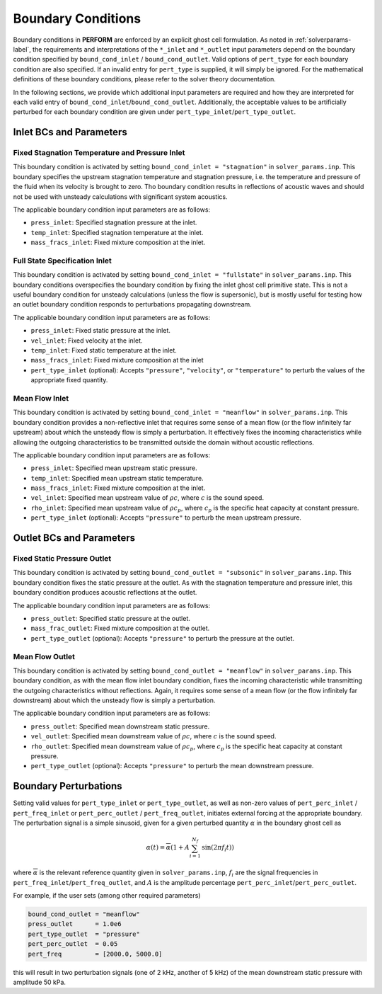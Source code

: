 .. _bounds-label:

Boundary Conditions
===================
Boundary conditions in **PERFORM** are enforced by an explicit ghost cell formulation. As noted in :ref:`solverparams-label`, the requirements and interpretations of the ``*_inlet`` and ``*_outlet`` input parameters depend on the boundary condition specified by ``bound_cond_inlet`` / ``bound_cond_outlet``. Valid options of ``pert_type`` for each boundary condition are also specified. If an invalid entry for ``pert_type`` is supplied, it will simply be ignored. For the mathematical definitions of these boundary conditions, please refer to the solver theory documentation.

In the following sections, we provide which additional input parameters are required and how they are interpreted for each valid entry of ``bound_cond_inlet``/``bound_cond_outlet``. Additionally, the acceptable values to be artificially perturbed for each boundary condition are given under ``pert_type_inlet``/``pert_type_outlet``.

.. _inletbcs-label:

Inlet BCs and Parameters
----------------------------------------

Fixed Stagnation Temperature and Pressure Inlet
^^^^^^^^^^^^^^^^^^^^^^^^^^^^^^^^^^^^^^^^^^^^^^^
This boundary condition is activated by setting ``bound_cond_inlet = "stagnation"`` in ``solver_params.inp``. This boundary specifies the upstream stagnation temperature and stagnation pressure, i.e. the temperature and pressure of the fluid when its velocity is brought to zero. Tho boundary condition results in reflections of acoustic waves and should not be used with unsteady calculations with significant system acoustics. 

The applicable boundary condition input parameters are as follows:

* ``press_inlet``: Specified stagnation pressure at the inlet.
* ``temp_inlet``: Specified stagnation temperature at the inlet.
* ``mass_fracs_inlet``: Fixed mixture composition at the inlet.


Full State Specification Inlet
^^^^^^^^^^^^^^^^^^^^^^^^^^^^^^
This boundary condition is activated by setting ``bound_cond_inlet = "fullstate"`` in ``solver_params.inp``. This boundary conditions overspecifies the boundary condition by fixing the inlet ghost cell primitive state. This is not a useful boundary condition for unsteady calculations (unless the flow is supersonic), but is mostly useful for testing how an outlet boundary condition responds to perturbations propagating downstream. 

The applicable boundary condition input parameters are as follows:

* ``press_inlet``: Fixed static pressure at the inlet.
* ``vel_inlet``: Fixed velocity at the inlet.
* ``temp_inlet``: Fixed static temperature at the inlet.
* ``mass_fracs_inlet``: Fixed mixture composition at the inlet
* ``pert_type_inlet`` (optional): Accepts ``"pressure"``, ``"velocity"``, or ``"temperature"`` to perturb the values of the appropriate fixed quantity.

Mean Flow Inlet
^^^^^^^^^^^^^^^
This boundary condition is activated by setting ``bound_cond_inlet = "meanflow"`` in ``solver_params.inp``. This boundary condition provides a non-reflective inlet that requires some sense of a mean flow (or the flow infinitely far upstream) about which the unsteady flow is simply a perturbation. It effectively fixes the incoming characteristics while allowing the outgoing characteristics to be transmitted outside the domain without acoustic reflections. 
 
The applicable boundary condition input parameters are as follows:

* ``press_inlet``: Specified mean upstream static pressure.
* ``temp_inlet``: Specified mean upstream static temperature.
* ``mass_fracs_inlet``: Fixed mixture composition at the inlet.
* ``vel_inlet``: Specified mean upstream value of :math:`\rho c`, where :math:`c` is the sound speed.
* ``rho_inlet``: Specified mean upstream value of :math:`\rho c_p`, where :math:`c_p` is the specific heat capacity at constant pressure.
* ``pert_type_inlet`` (optional): Accepts ``"pressure"`` to perturb the mean upstream pressure.


.. _outletbcs-label:

Outlet BCs and Parameters
-----------------------------------------

Fixed Static Pressure Outlet
^^^^^^^^^^^^^^^^^^^^^^^^^^^^
This boundary condition is activated by setting ``bound_cond_outlet = "subsonic"`` in ``solver_params.inp``. This boundary condition fixes the static pressure at the outlet. As with the stagnation temperature and pressure inlet, this boundary condition produces acoustic reflections at the outlet. 

The applicable boundary condition input parameters are as follows:

* ``press_outlet``: Specified static pressure at the outlet.
* ``mass_frac_outlet``: Fixed mixture composition at the outlet.
* ``pert_type_outlet`` (optional): Accepts ``"pressure"`` to perturb the pressure at the outlet.

Mean Flow Outlet
^^^^^^^^^^^^^^^^
This boundary condition is activated by setting ``bound_cond_outlet = "meanflow"`` in ``solver_params.inp``. This boundary condition, as with the mean flow inlet boundary condition, fixes the incoming characteristic while transmitting the outgoing characteristics without reflections. Again, it requires some sense of a mean flow (or the flow infinitely far downstream) about which the unsteady flow is simply a perturbation.

The applicable boundary condition input parameters are as follows:

* ``press_outlet``: Specified mean downstream static pressure.
* ``vel_outlet``: Specified mean downstream value of :math:`\rho c`, where :math:`c` is the sound speed.
* ``rho_outlet``: Specified mean downstream value of :math:`\rho c_p`, where :math:`c_p` is the specific heat capacity at constant pressure.
* ``pert_type_outlet`` (optional): Accepts ``"pressure"`` to perturb the mean downstream pressure.


  .. _bcpert-label:

Boundary Perturbations
----------------------

Setting valid values for ``pert_type_inlet`` or ``pert_type_outlet``, as well as non-zero values of ``pert_perc_inlet`` / ``pert_freq_inlet`` or ``pert_perc_outlet`` / ``pert_freq_outlet``, initiates external forcing at the appropriate boundary. The perturbation signal is a simple sinusoid, given for a given perturbed quantity :math:`\alpha` in the boundary ghost cell as

.. math::

    \alpha(t) = \overline{\alpha} \left(1 + A \sum_{i=1}^{N_f}\text{sin}(2 \pi f_i t) \right)


where :math:`\overline{\alpha}` is the relevant reference quantity given in ``solver_params.inp``, :math:`f_i` are the signal frequencies in ``pert_freq_inlet``/``pert_freq_outlet``, and :math:`A` is the amplitude percentage ``pert_perc_inlet``/``pert_perc_outlet``. 

For example, if the user sets (among other required parameters)

.. code-block:: python

	bound_cond_outlet = "meanflow"
	press_outlet      = 1.0e6
	pert_type_outlet  = "pressure"
	pert_perc_outlet  = 0.05
	pert_freq         = [2000.0, 5000.0]

this will result in two perturbation signals (one of 2 kHz, another of 5 kHz) of the mean downstream static pressure with amplitude 50 kPa. 
